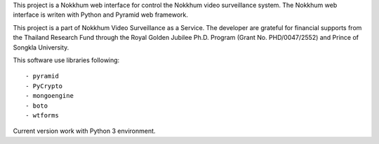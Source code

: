 This project is a Nokkhum web interface for control the Nokkhum video surveillance system. 
The Nokkhum web interface is writen with Python and Pyramid web framework.

This project is a part of Nokkhum Video Surveillance as a Service. 
The developer are grateful for financial supports from the Thailand Research Fund through the Royal Golden Jubilee Ph.D. Program 
(Grant No. PHD/0047/2552) and Prince of Songkla University.

This software use libraries following::

- pyramid
- PyCrypto
- mongoengine
- boto
- wtforms

Current version work with Python 3 environment.